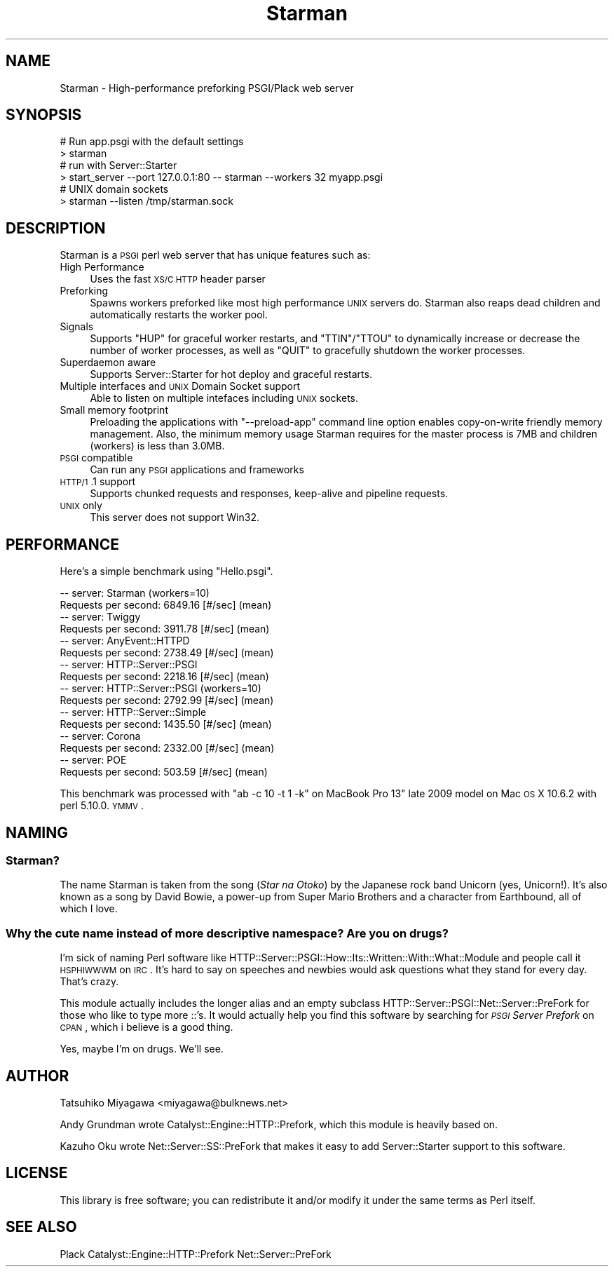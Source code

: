 .\" Automatically generated by Pod::Man 2.25 (Pod::Simple 3.20)
.\"
.\" Standard preamble:
.\" ========================================================================
.de Sp \" Vertical space (when we can't use .PP)
.if t .sp .5v
.if n .sp
..
.de Vb \" Begin verbatim text
.ft CW
.nf
.ne \\$1
..
.de Ve \" End verbatim text
.ft R
.fi
..
.\" Set up some character translations and predefined strings.  \*(-- will
.\" give an unbreakable dash, \*(PI will give pi, \*(L" will give a left
.\" double quote, and \*(R" will give a right double quote.  \*(C+ will
.\" give a nicer C++.  Capital omega is used to do unbreakable dashes and
.\" therefore won't be available.  \*(C` and \*(C' expand to `' in nroff,
.\" nothing in troff, for use with C<>.
.tr \(*W-
.ds C+ C\v'-.1v'\h'-1p'\s-2+\h'-1p'+\s0\v'.1v'\h'-1p'
.ie n \{\
.    ds -- \(*W-
.    ds PI pi
.    if (\n(.H=4u)&(1m=24u) .ds -- \(*W\h'-12u'\(*W\h'-12u'-\" diablo 10 pitch
.    if (\n(.H=4u)&(1m=20u) .ds -- \(*W\h'-12u'\(*W\h'-8u'-\"  diablo 12 pitch
.    ds L" ""
.    ds R" ""
.    ds C` ""
.    ds C' ""
'br\}
.el\{\
.    ds -- \|\(em\|
.    ds PI \(*p
.    ds L" ``
.    ds R" ''
'br\}
.\"
.\" Escape single quotes in literal strings from groff's Unicode transform.
.ie \n(.g .ds Aq \(aq
.el       .ds Aq '
.\"
.\" If the F register is turned on, we'll generate index entries on stderr for
.\" titles (.TH), headers (.SH), subsections (.SS), items (.Ip), and index
.\" entries marked with X<> in POD.  Of course, you'll have to process the
.\" output yourself in some meaningful fashion.
.ie \nF \{\
.    de IX
.    tm Index:\\$1\t\\n%\t"\\$2"
..
.    nr % 0
.    rr F
.\}
.el \{\
.    de IX
..
.\}
.\"
.\" Accent mark definitions (@(#)ms.acc 1.5 88/02/08 SMI; from UCB 4.2).
.\" Fear.  Run.  Save yourself.  No user-serviceable parts.
.    \" fudge factors for nroff and troff
.if n \{\
.    ds #H 0
.    ds #V .8m
.    ds #F .3m
.    ds #[ \f1
.    ds #] \fP
.\}
.if t \{\
.    ds #H ((1u-(\\\\n(.fu%2u))*.13m)
.    ds #V .6m
.    ds #F 0
.    ds #[ \&
.    ds #] \&
.\}
.    \" simple accents for nroff and troff
.if n \{\
.    ds ' \&
.    ds ` \&
.    ds ^ \&
.    ds , \&
.    ds ~ ~
.    ds /
.\}
.if t \{\
.    ds ' \\k:\h'-(\\n(.wu*8/10-\*(#H)'\'\h"|\\n:u"
.    ds ` \\k:\h'-(\\n(.wu*8/10-\*(#H)'\`\h'|\\n:u'
.    ds ^ \\k:\h'-(\\n(.wu*10/11-\*(#H)'^\h'|\\n:u'
.    ds , \\k:\h'-(\\n(.wu*8/10)',\h'|\\n:u'
.    ds ~ \\k:\h'-(\\n(.wu-\*(#H-.1m)'~\h'|\\n:u'
.    ds / \\k:\h'-(\\n(.wu*8/10-\*(#H)'\z\(sl\h'|\\n:u'
.\}
.    \" troff and (daisy-wheel) nroff accents
.ds : \\k:\h'-(\\n(.wu*8/10-\*(#H+.1m+\*(#F)'\v'-\*(#V'\z.\h'.2m+\*(#F'.\h'|\\n:u'\v'\*(#V'
.ds 8 \h'\*(#H'\(*b\h'-\*(#H'
.ds o \\k:\h'-(\\n(.wu+\w'\(de'u-\*(#H)/2u'\v'-.3n'\*(#[\z\(de\v'.3n'\h'|\\n:u'\*(#]
.ds d- \h'\*(#H'\(pd\h'-\w'~'u'\v'-.25m'\f2\(hy\fP\v'.25m'\h'-\*(#H'
.ds D- D\\k:\h'-\w'D'u'\v'-.11m'\z\(hy\v'.11m'\h'|\\n:u'
.ds th \*(#[\v'.3m'\s+1I\s-1\v'-.3m'\h'-(\w'I'u*2/3)'\s-1o\s+1\*(#]
.ds Th \*(#[\s+2I\s-2\h'-\w'I'u*3/5'\v'-.3m'o\v'.3m'\*(#]
.ds ae a\h'-(\w'a'u*4/10)'e
.ds Ae A\h'-(\w'A'u*4/10)'E
.    \" corrections for vroff
.if v .ds ~ \\k:\h'-(\\n(.wu*9/10-\*(#H)'\s-2\u~\d\s+2\h'|\\n:u'
.if v .ds ^ \\k:\h'-(\\n(.wu*10/11-\*(#H)'\v'-.4m'^\v'.4m'\h'|\\n:u'
.    \" for low resolution devices (crt and lpr)
.if \n(.H>23 .if \n(.V>19 \
\{\
.    ds : e
.    ds 8 ss
.    ds o a
.    ds d- d\h'-1'\(ga
.    ds D- D\h'-1'\(hy
.    ds th \o'bp'
.    ds Th \o'LP'
.    ds ae ae
.    ds Ae AE
.\}
.rm #[ #] #H #V #F C
.\" ========================================================================
.\"
.IX Title "Starman 3"
.TH Starman 3 "2012-06-25" "perl v5.16.0" "User Contributed Perl Documentation"
.\" For nroff, turn off justification.  Always turn off hyphenation; it makes
.\" way too many mistakes in technical documents.
.if n .ad l
.nh
.SH "NAME"
Starman \- High\-performance preforking PSGI/Plack web server
.SH "SYNOPSIS"
.IX Header "SYNOPSIS"
.Vb 2
\&  # Run app.psgi with the default settings
\&  > starman
\&
\&  # run with Server::Starter
\&  > start_server \-\-port 127.0.0.1:80 \-\- starman \-\-workers 32 myapp.psgi
\&
\&  # UNIX domain sockets
\&  > starman \-\-listen /tmp/starman.sock
.Ve
.SH "DESCRIPTION"
.IX Header "DESCRIPTION"
Starman is a \s-1PSGI\s0 perl web server that has unique features such as:
.IP "High Performance" 4
.IX Item "High Performance"
Uses the fast \s-1XS/C\s0 \s-1HTTP\s0 header parser
.IP "Preforking" 4
.IX Item "Preforking"
Spawns workers preforked like most high performance \s-1UNIX\s0 servers
do. Starman also reaps dead children and automatically restarts the
worker pool.
.IP "Signals" 4
.IX Item "Signals"
Supports \f(CW\*(C`HUP\*(C'\fR for graceful worker restarts, and \f(CW\*(C`TTIN\*(C'\fR/\f(CW\*(C`TTOU\*(C'\fR to
dynamically increase or decrease the number of worker processes, as
well as \f(CW\*(C`QUIT\*(C'\fR to gracefully shutdown the worker processes.
.IP "Superdaemon aware" 4
.IX Item "Superdaemon aware"
Supports Server::Starter for hot deploy and graceful restarts.
.IP "Multiple interfaces and \s-1UNIX\s0 Domain Socket support" 4
.IX Item "Multiple interfaces and UNIX Domain Socket support"
Able to listen on multiple intefaces including \s-1UNIX\s0 sockets.
.IP "Small memory footprint" 4
.IX Item "Small memory footprint"
Preloading the applications with \f(CW\*(C`\-\-preload\-app\*(C'\fR command line option
enables copy-on-write friendly memory management. Also, the minimum
memory usage Starman requires for the master process is 7MB and
children (workers) is less than 3.0MB.
.IP "\s-1PSGI\s0 compatible" 4
.IX Item "PSGI compatible"
Can run any \s-1PSGI\s0 applications and frameworks
.IP "\s-1HTTP/1\s0.1 support" 4
.IX Item "HTTP/1.1 support"
Supports chunked requests and responses, keep-alive and pipeline requests.
.IP "\s-1UNIX\s0 only" 4
.IX Item "UNIX only"
This server does not support Win32.
.SH "PERFORMANCE"
.IX Header "PERFORMANCE"
Here's a simple benchmark using \f(CW\*(C`Hello.psgi\*(C'\fR.
.PP
.Vb 10
\&  \-\- server: Starman (workers=10)
\&  Requests per second:    6849.16 [#/sec] (mean)
\&  \-\- server: Twiggy
\&  Requests per second:    3911.78 [#/sec] (mean)
\&  \-\- server: AnyEvent::HTTPD
\&  Requests per second:    2738.49 [#/sec] (mean)
\&  \-\- server: HTTP::Server::PSGI
\&  Requests per second:    2218.16 [#/sec] (mean)
\&  \-\- server: HTTP::Server::PSGI (workers=10)
\&  Requests per second:    2792.99 [#/sec] (mean)
\&  \-\- server: HTTP::Server::Simple
\&  Requests per second:    1435.50 [#/sec] (mean)
\&  \-\- server: Corona
\&  Requests per second:    2332.00 [#/sec] (mean)
\&  \-\- server: POE
\&  Requests per second:    503.59 [#/sec] (mean)
.Ve
.PP
This benchmark was processed with \f(CW\*(C`ab \-c 10 \-t 1 \-k\*(C'\fR on MacBook Pro
13" late 2009 model on Mac \s-1OS\s0 X 10.6.2 with perl 5.10.0. \s-1YMMV\s0.
.SH "NAMING"
.IX Header "NAMING"
.SS "Starman?"
.IX Subsection "Starman?"
The name Starman is taken from the song (\fIStar na Otoko\fR) by the
Japanese rock band Unicorn (yes, Unicorn!). It's also known as a song
by David Bowie, a power-up from Super Mario Brothers and a character
from Earthbound, all of which I love.
.SS "Why the cute name instead of more descriptive namespace? Are you on drugs?"
.IX Subsection "Why the cute name instead of more descriptive namespace? Are you on drugs?"
I'm sick of naming Perl software like
HTTP::Server::PSGI::How::Its::Written::With::What::Module and people
call it \s-1HSPHIWWWM\s0 on \s-1IRC\s0. It's hard to say on speeches and newbies
would ask questions what they stand for every day. That's crazy.
.PP
This module actually includes the longer alias and an empty subclass
HTTP::Server::PSGI::Net::Server::PreFork for those who like to type
more ::'s. It would actually help you find this software by searching
for \fI\s-1PSGI\s0 Server Prefork\fR on \s-1CPAN\s0, which i believe is a good thing.
.PP
Yes, maybe I'm on drugs. We'll see.
.SH "AUTHOR"
.IX Header "AUTHOR"
Tatsuhiko Miyagawa <miyagawa@bulknews.net>
.PP
Andy Grundman wrote Catalyst::Engine::HTTP::Prefork, which this module
is heavily based on.
.PP
Kazuho Oku wrote Net::Server::SS::PreFork that makes it easy to add
Server::Starter support to this software.
.SH "LICENSE"
.IX Header "LICENSE"
This library is free software; you can redistribute it and/or modify
it under the same terms as Perl itself.
.SH "SEE ALSO"
.IX Header "SEE ALSO"
Plack Catalyst::Engine::HTTP::Prefork Net::Server::PreFork
